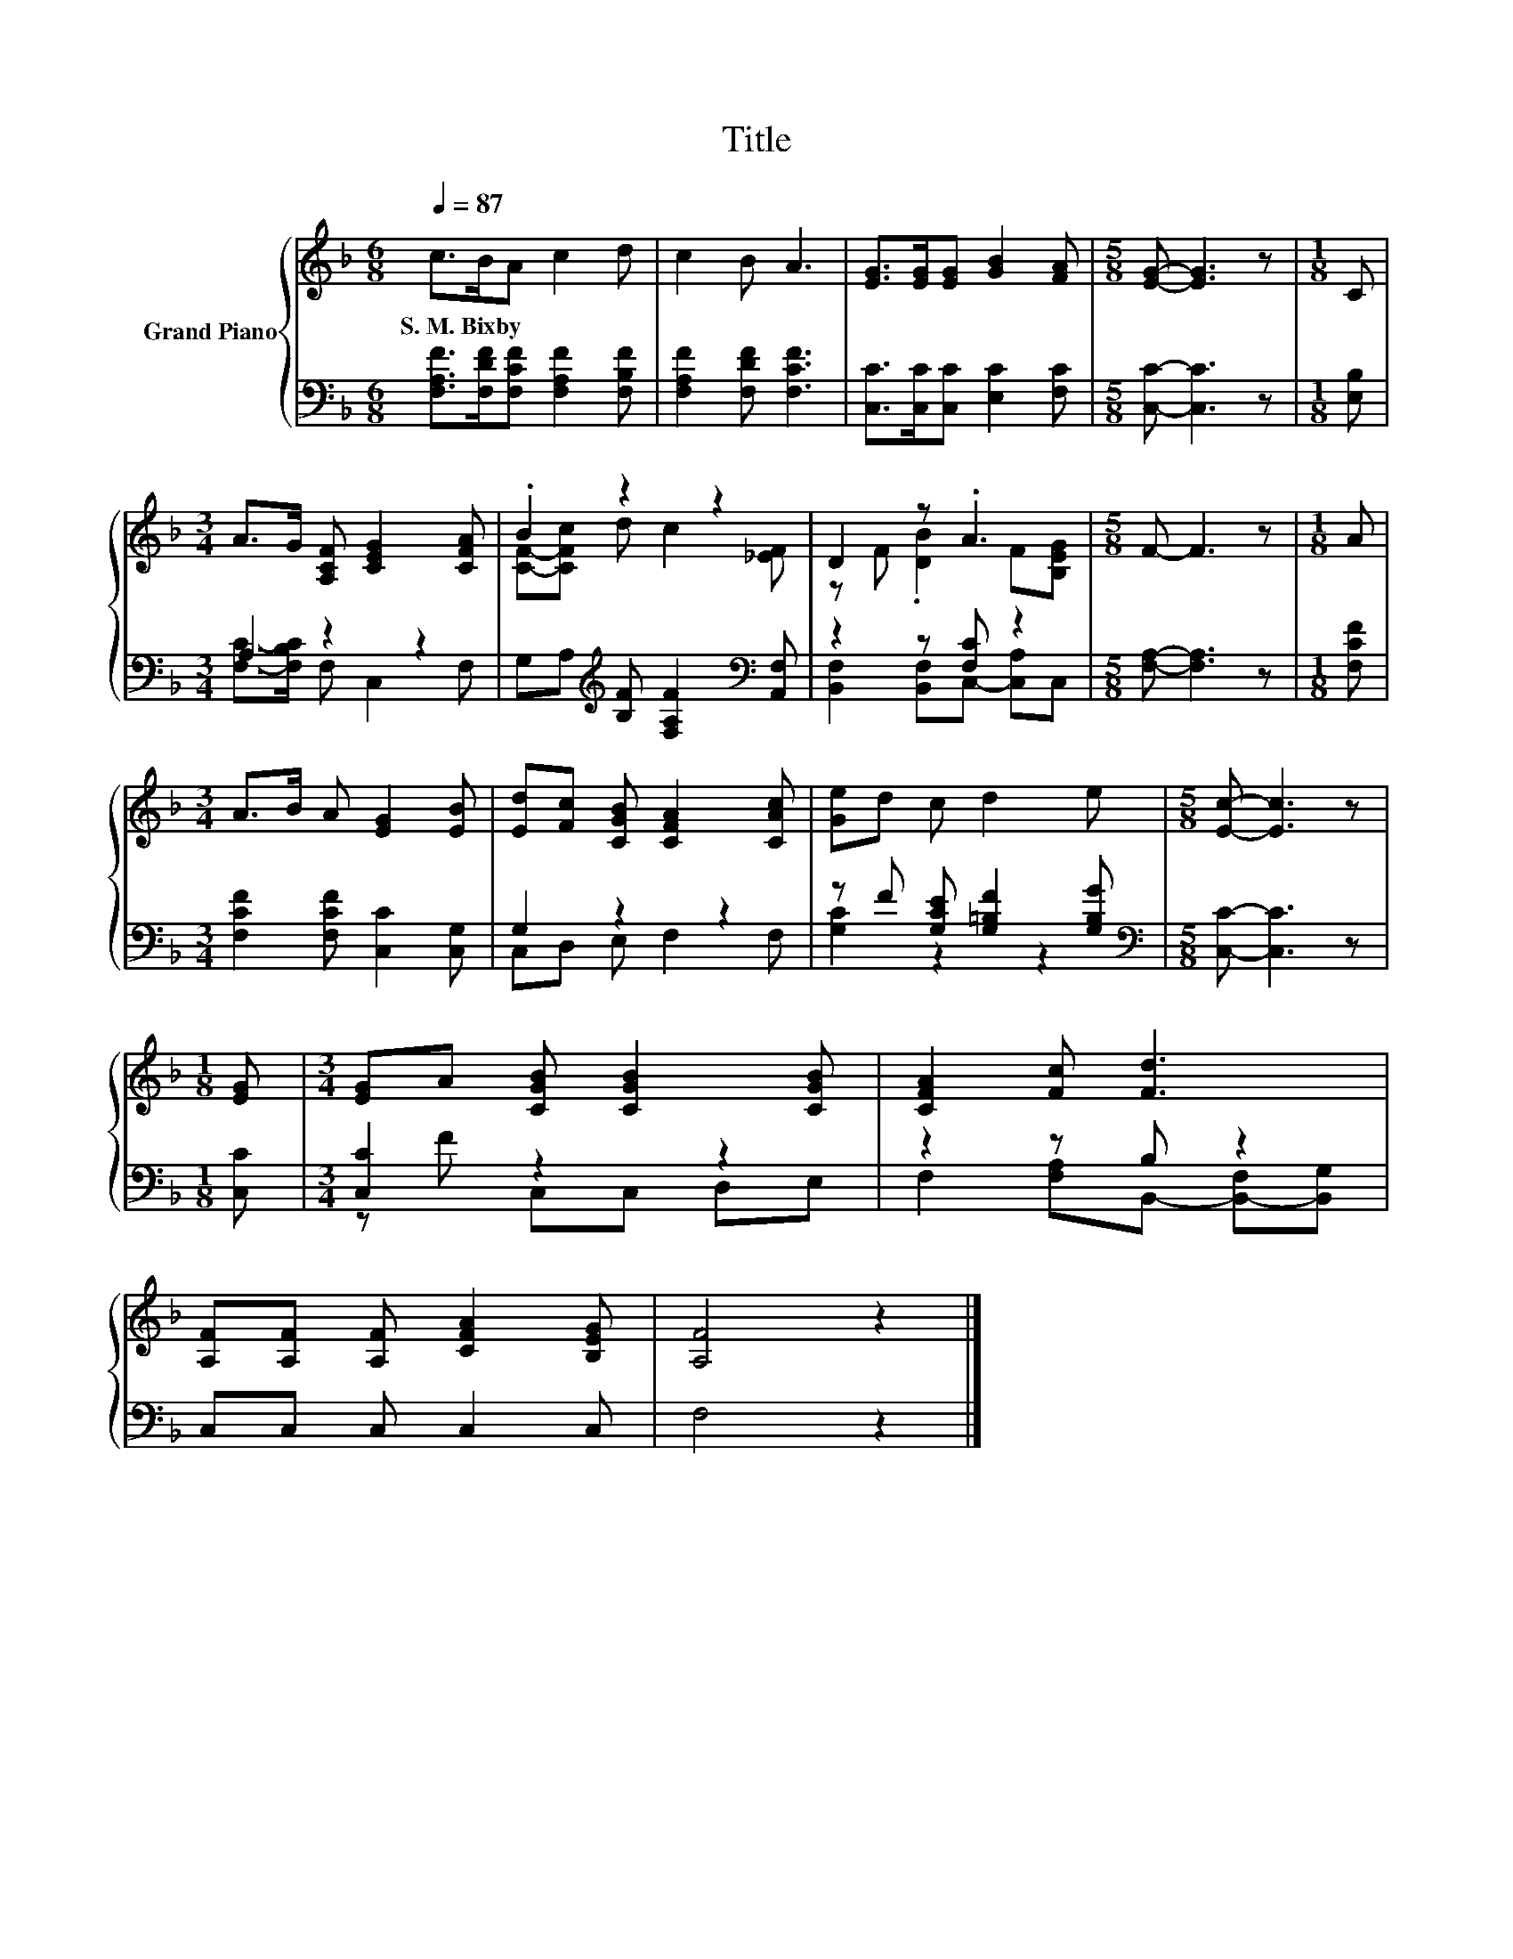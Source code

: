 X:1
T:Title
%%score { ( 1 4 ) | ( 2 3 ) }
L:1/8
Q:1/4=87
M:6/8
K:F
V:1 treble nm="Grand Piano"
V:4 treble 
V:2 bass 
V:3 bass 
V:1
 c>BA c2 d | c2 B A3 | [EG]>[EG][EG] [GB]2 [FA] |[M:5/8] [EG]- [EG]3 z |[M:1/8] C | %5
w: S.~M.~Bixby * * * *|||||
[M:3/4] A>G [A,CF] [CEG]2 [CFA] | .B2 z2 z2 | D2 z .A3 |[M:5/8] F- F3 z |[M:1/8] A | %10
w: |||||
[M:3/4] A>B A [EG]2 [EB] | [Ed][Fc] [CGB] [CFA]2 [CAc] | [Ge]d c d2 e |[M:5/8] [Ec]- [Ec]3 z | %14
w: ||||
[M:1/8] [EG] |[M:3/4] [EG]A [CGB] [CGB]2 [CGB] | [CFA]2 [Fc] [Fd]3 | %17
w: |||
 [A,F][A,F] [A,F] [CFA]2 [B,EG] | [A,F]4 z2 |] %19
w: ||
V:2
 [F,A,F]>[F,DF][F,CF] [F,A,F]2 [F,B,F] | [F,A,F]2 [F,DF] [F,CF]3 | [C,C]>[C,C][C,C] [E,C]2 [F,C] | %3
[M:5/8] [C,C]- [C,C]3 z |[M:1/8] [E,B,] |[M:3/4] A,2 z2 z2 | %6
 G,A,[K:treble] [B,F] [F,A,F]2[K:bass] [A,,F,] | z2 z [F,C] z2 |[M:5/8] [F,A,]- [F,A,]3 z | %9
[M:1/8] [F,CF] |[M:3/4] [F,CF]2 [F,CF] [C,C]2 [C,G,] | G,2 z2 z2 | z F [G,CE] [G,=B,F]2 [G,B,G] | %13
[M:5/8][K:bass] [C,C]- [C,C]3 z |[M:1/8] [C,C] |[M:3/4] [C,C]2 z2 z2 | z2 z B, z2 | %17
 C,C, C, C,2 C, | F,4 z2 |] %19
V:3
 x6 | x6 | x6 |[M:5/8] x5 |[M:1/8] x |[M:3/4] [F,C]->[F,B,C] F, C,2 F, | %6
 x2[K:treble] x3[K:bass] x | [B,,F,]2 [B,,F,]C,- [C,A,]C, |[M:5/8] x5 |[M:1/8] x |[M:3/4] x6 | %11
 C,D, E, F,2 F, | [G,C]2 z2 z2 |[M:5/8][K:bass] x5 |[M:1/8] x |[M:3/4] z F C,C, D,E, | %16
 F,2 [F,A,]B,,- [B,,-F,][B,,G,] | x6 | x6 |] %19
V:4
 x6 | x6 | x6 |[M:5/8] x5 |[M:1/8] x |[M:3/4] x6 | [CF]-[CFc] d c2 [_EF] | z F .[DB]2 F[B,EG] | %8
[M:5/8] x5 |[M:1/8] x |[M:3/4] x6 | x6 | x6 |[M:5/8] x5 |[M:1/8] x |[M:3/4] x6 | x6 | x6 | x6 |] %19

